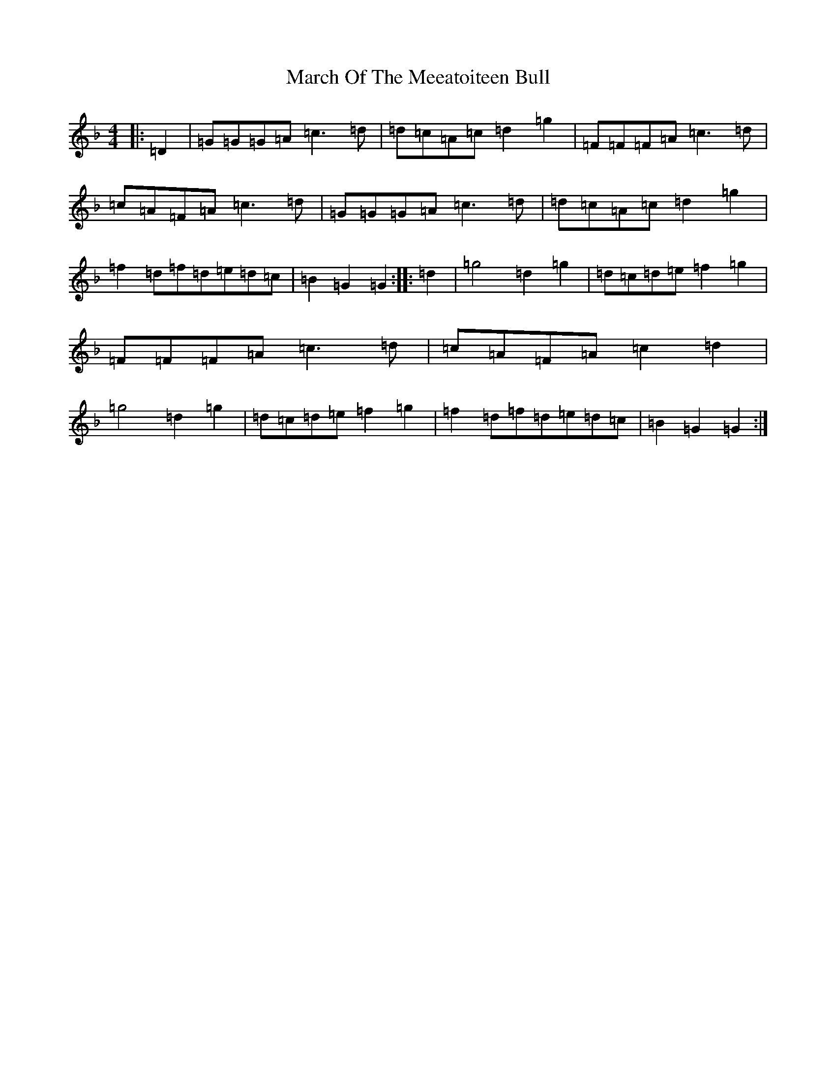X: 5706
T: March Of The Meeatoiteen Bull
S: https://thesession.org/tunes/2123#setting2123
Z: A Mixolydian
R: march
M:4/4
L:1/8
K: C Mixolydian
|:=D2|=G=G=G=A=c3=d|=d=c=A=c=d2=g2|=F=F=F=A=c3=d|=c=A=F=A=c3=d|=G=G=G=A=c3=d|=d=c=A=c=d2=g2|=f2=d=f=d=e=d=c|=B2=G2=G2:||:=d2|=g4=d2=g2|=d=c=d=e=f2=g2|=F=F=F=A=c3=d|=c=A=F=A=c2=d2|=g4=d2=g2|=d=c=d=e=f2=g2|=f2=d=f=d=e=d=c|=B2=G2=G2:|